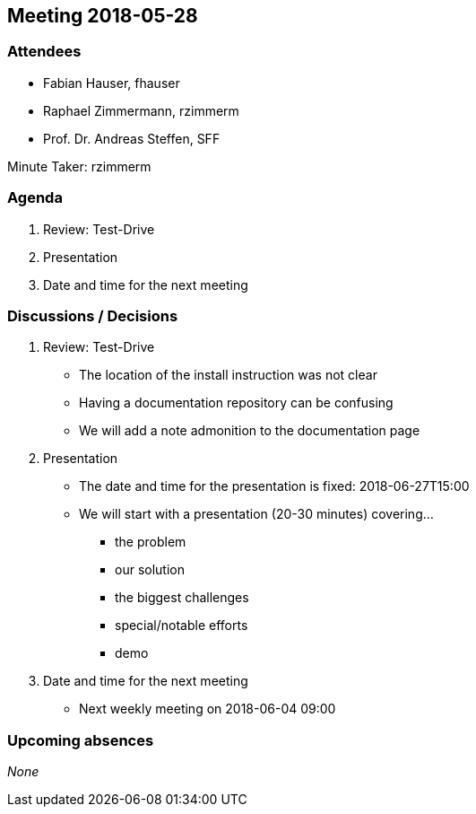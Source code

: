 == Meeting 2018-05-28

=== Attendees

* Fabian Hauser, fhauser
* Raphael Zimmermann, rzimmerm
* Prof. Dr. Andreas Steffen, SFF

Minute Taker: rzimmerm

=== Agenda

. Review: Test-Drive
. Presentation
. Date and time for the next meeting

=== Discussions / Decisions

. Review: Test-Drive
    * The location of the install instruction was not clear
    * Having a documentation repository can be confusing
    * We will add a note admonition to the documentation page
. Presentation
    * The date and time for the presentation is fixed: 2018-06-27T15:00
    * We will start with a presentation (20-30 minutes) covering...
    ** the problem
    ** our solution
    ** the biggest challenges
    ** special/notable efforts
    ** demo
. Date and time for the next meeting
    * Next weekly meeting on 2018-06-04 09:00

=== Upcoming absences

_None_
